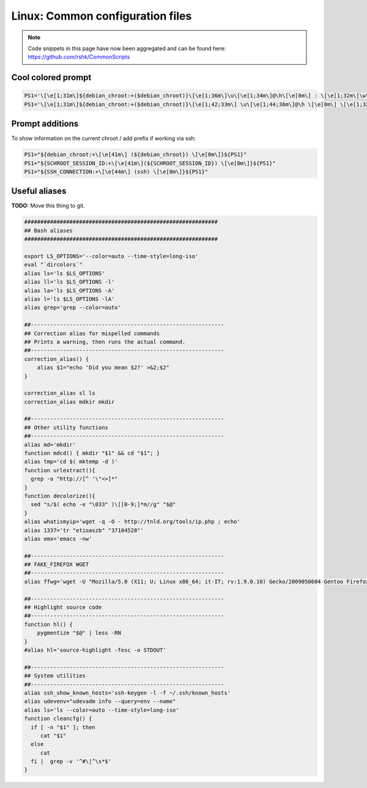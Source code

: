 Linux: Common configuration files
####

.. note::
    Code snippets in this page have now been aggregated and can be found
    here: https://github.com/rshk/CommonScripts

Cool colored prompt
====

.. code-block:: bash

    PS1='\[\e[1;31m\]${debian_chroot:+($debian_chroot)}\[\e[1;36m\]\u\[\e[1;34m\]@\h\[\e[0m\] : \[\e[1;32m\]\w\n\[\e[1;31m\]\$\[\e[0m\] '
    PS1='\[\e[1;31m\]${debian_chroot:+($debian_chroot)}\[\e[1;42;33m\] \u\[\e[1;44;36m\]@\h \[\e[0m\] \[\e[1;32m\]\w\n\[\e[1;31m\]\$\[\e[0m\] '

Prompt additions
====

To show information on the current chroot / add prefix if working via ssh:

.. code-block:: bash

    PS1="${debian_chroot:+\[\e[41m\] (${debian_chroot}) \[\e[0m\]}${PS1}"
    PS1="${SCHROOT_SESSION_ID:+\[\e[41m\](${SCHROOT_SESSION_ID}) \[\e[0m\]}${PS1}"
    PS1="${SSH_CONNECTION:+\[\e[44m\] (ssh) \[\e[0m\]}${PS1}"


Useful aliases
====

**TODO:** Move this thing to git.

.. code-block:: bash

    ############################################################
    ## Bash aliases
    ############################################################

    export LS_OPTIONS='--color=auto --time-style=long-iso'
    eval "`dircolors`"
    alias ls='ls $LS_OPTIONS'
    alias ll='ls $LS_OPTIONS -l'
    alias la='ls $LS_OPTIONS -A'
    alias l='ls $LS_OPTIONS -lA'
    alias grep='grep --color=auto'

    ##------------------------------------------------------------
    ## Correction alias for mispelled commands
    ## Prints a warning, then runs the actual command.
    ##------------------------------------------------------------
    correction_alias() {
        alias $1="echo 'Did you mean $2?' >&2;$2"
    }

    correction_alias sl ls
    correction_alias mdkir mkdir

    ##------------------------------------------------------------
    ## Other utility functions
    ##------------------------------------------------------------
    alias md='mkdir'
    function mdcd() { mkdir "$1" && cd "$1"; }
    alias tmp='cd $( mktemp -d )'
    function urlextract(){
      grep -o "http://[^ '\"<>]*"
    }
    function decolorize(){
      sed "s/$( echo -e "\033" )\[[0-9;]*m//g" "$@"
    }
    alias whatismyip='wget -q -O - http://tnld.org/tools/ip.php ; echo'
    alias 1337='tr "etioaszb" "37104528"'
    alias emx='emacs -nw'

    ##------------------------------------------------------------
    ## FAKE_FIREFOX WGET
    ##------------------------------------------------------------
    alias ffwg='wget -U "Mozilla/5.0 (X11; U; Linux x86_64; it-IT; rv:1.9.0.10) Gecko/2009050604 Gentoo Firefox/3.0.10"'

    ##------------------------------------------------------------
    ## Highlight source code
    ##------------------------------------------------------------
    function hl() {
        pygmentize "$@" | less -RN
    }
    #alias hl='source-highlight -fesc -o STDOUT'

    ##------------------------------------------------------------
    ## System utilities
    ##------------------------------------------------------------
    alias ssh_show_known_hosts='ssh-keygen -l -f ~/.ssh/known_hosts'
    alias udevenv="udevadm info --query=env --name"
    alias ls='ls --color=auto --time-style=long-iso'
    function cleancfg() {
      if [ -n "$1" ]; then
         cat "$1"
      else
         cat
      fi |  grep -v '^#\|^\s*$'
    }

